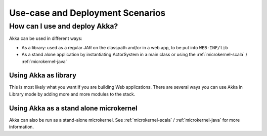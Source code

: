 .. _deployment-scenarios:

###################################
 Use-case and Deployment Scenarios
###################################

How can I use and deploy Akka?
==============================

Akka can be used in different ways:

- As a library: used as a regular JAR on the classpath and/or in a web app, to
  be put into ``WEB-INF/lib``

- As a stand alone application by instantiating ActorSystem in a main class or
  using the :ref:`microkernel-scala` / :ref:`microkernel-java`


Using Akka as library
---------------------

This is most likely what you want if you are building Web applications. There
are several ways you can use Akka in Library mode by adding more and more
modules to the stack.


Using Akka as a stand alone microkernel
----------------------------------------

Akka can also be run as a stand-alone microkernel. See
:ref:`microkernel-scala` / :ref:`microkernel-java` for
more information.
